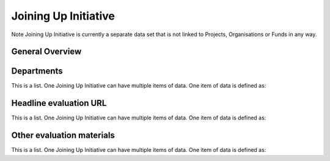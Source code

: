 Joining Up Initiative
=====================


Note Joining Up Initiative is currently a separate data set that is not linked to Projects, Organisations or Funds in any way.


General Overview
----------------

.. datadictionary::
   :schema: joining_up_initiative.json
   :path: /properties/name, /properties/dates, /properties/lever, /properties/governance_model, /properties/allocation_process, /properties/departments


Departments
-----------

This is a list. One Joining Up Initiative can have multiple items of data. One item of data is defined as:

.. datadictionary::
   :schema: joining_up_initiative.json
   :path: /properties/departments/items


Headline evaluation URL
-----------------------

This is a list. One Joining Up Initiative can have multiple items of data. One item of data is defined as:

.. datadictionary::
   :schema: joining_up_initiative.json
   :path: /properties/headline_evaluation/items



Other evaluation materials
--------------------------

This is a list. One Joining Up Initiative can have multiple items of data. One item of data is defined as:

.. datadictionary::
   :schema: joining_up_initiative.json
   :path: /properties/other_evaluation_materials/items

